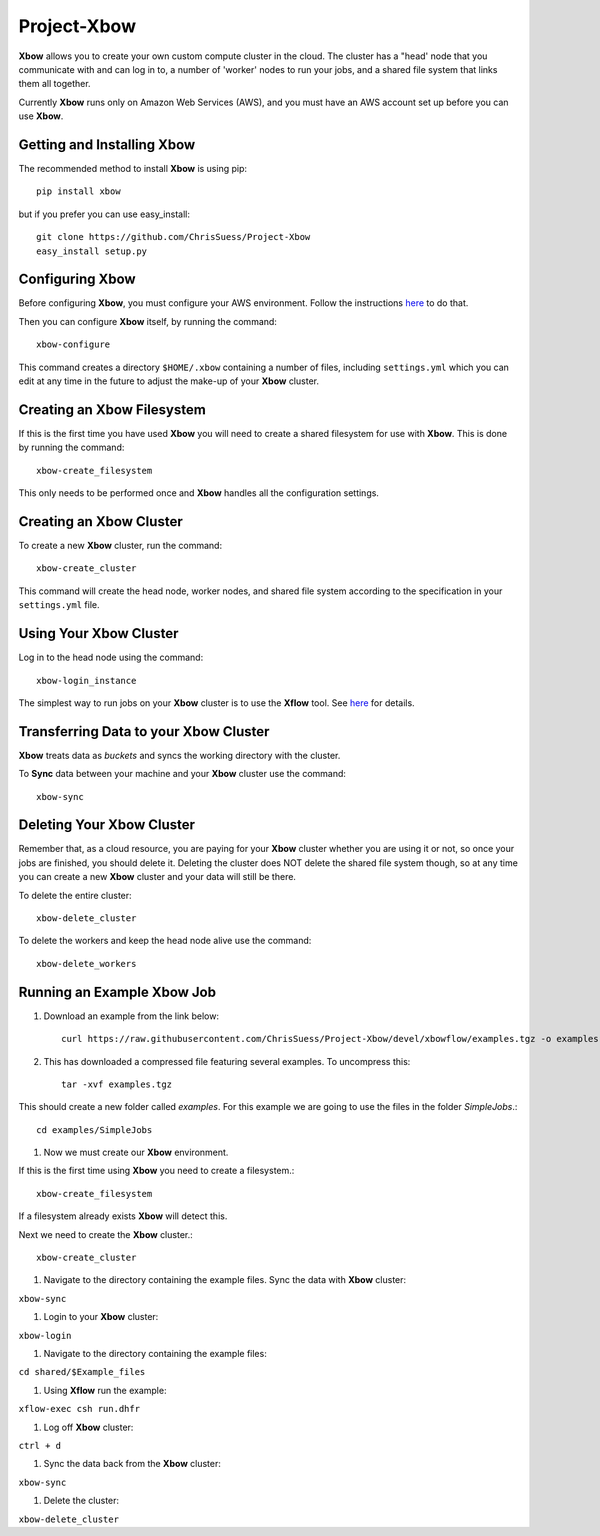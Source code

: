 Project-Xbow
============

**Xbow** allows you to create your own custom compute cluster in the cloud. The cluster has a "head' node that you communicate with and can log in to, a number of 'worker' nodes to run your jobs, and a shared file system that links them all together.

Currently **Xbow** runs only on Amazon Web Services (AWS), and you must have an AWS account set up before you can use **Xbow**.


Getting and Installing **Xbow**
~~~~~~~~~~~~~~~~~~~~~~~~~~~~~~~~

The recommended method to install **Xbow** is using pip::

    pip install xbow

but if you prefer you can use easy_install::

    git clone https://github.com/ChrisSuess/Project-Xbow
    easy_install setup.py


Configuring **Xbow**
~~~~~~~~~~~~~~~~~~~~~

Before configuring **Xbow**, you must configure your AWS environment. Follow the instructions `here <https://docs.aws.amazon.com/cli/latest/userguide/cli-chap-getting-started.html>`_ to do that.


Then you can configure **Xbow** itself, by running the command::

    xbow-configure

This command creates a directory ``$HOME/.xbow`` containing a number of files, including ``settings.yml`` which you can edit at any time in the future to adjust the make-up of your **Xbow** cluster.

Creating an Xbow Filesystem
~~~~~~~~~~~~~~~~~~~~~~~~~~~

If this is the first time you have used **Xbow** you will need to create a shared filesystem for use with **Xbow**. This is done by running the command::

    xbow-create_filesystem

This only needs to be performed once and **Xbow** handles all the configuration settings.

Creating an **Xbow** Cluster
~~~~~~~~~~~~~~~~~~~~~~~~~~~~

To create a new **Xbow** cluster, run the command::

    xbow-create_cluster

This command will create the head node, worker nodes, and shared file system according to the specification in your ``settings.yml`` file.

Using Your **Xbow** Cluster
~~~~~~~~~~~~~~~~~~~~~~~~~~~

Log in to the head node using the command::

    xbow-login_instance

The simplest way to run jobs on your **Xbow** cluster is to use the **Xflow** tool. See `here <https://github.com/ChrisSuess/Project-Xbow/wiki/An-Introduction-to-Xbowflow-Workflows>`_ for details.

Transferring Data to your **Xbow** Cluster
~~~~~~~~~~~~~~~~~~~~~~~~~~~~~~~~~~~~~~~~~~

**Xbow** treats data as *buckets* and syncs the working directory with the cluster.

To **Sync** data between your machine and your **Xbow** cluster use the command::

    xbow-sync

Deleting Your **Xbow** Cluster
~~~~~~~~~~~~~~~~~~~~~~~~~~~~~~

Remember that, as a cloud resource, you are paying for your **Xbow** cluster whether you are using it or not, so once your jobs are finished, you should delete it. Deleting the cluster does NOT delete the shared file system though, so at any time you can create a new **Xbow** cluster and your data will still be there. 

To delete the entire cluster::

    xbow-delete_cluster

To delete the workers and keep the head node alive use the command::

    xbow-delete_workers

Running an Example **Xbow** Job
~~~~~~~~~~~~~~~~~~~~~~~~~~~~~~~

#. Download an example from the link below::

    curl https://raw.githubusercontent.com/ChrisSuess/Project-Xbow/devel/xbowflow/examples.tgz -o examples.tgz

#. This has downloaded a compressed file featuring several examples. To uncompress this::

    tar -xvf examples.tgz

This should create a new folder called *examples*. For this example we are going to use the files in the folder *SimpleJobs*.::

    cd examples/SimpleJobs

#. Now we must create our **Xbow** environment.

If this is the first time using **Xbow** you need to create a filesystem.::

    xbow-create_filesystem

If a filesystem already exists **Xbow** will detect this.

Next we need to create the **Xbow** cluster.::

    xbow-create_cluster

#. Navigate to the directory containing the example files. Sync the data with **Xbow** cluster::

``xbow-sync``

#. Login to your **Xbow** cluster::

``xbow-login``

#. Navigate to the directory containing the example files::

``cd shared/$Example_files``

#. Using **Xflow** run the example::

``xflow-exec csh run.dhfr`` 

#. Log off **Xbow** cluster::

``ctrl + d``

#. Sync the data back from the **Xbow** cluster::

``xbow-sync``

#. Delete the cluster::

``xbow-delete_cluster``
